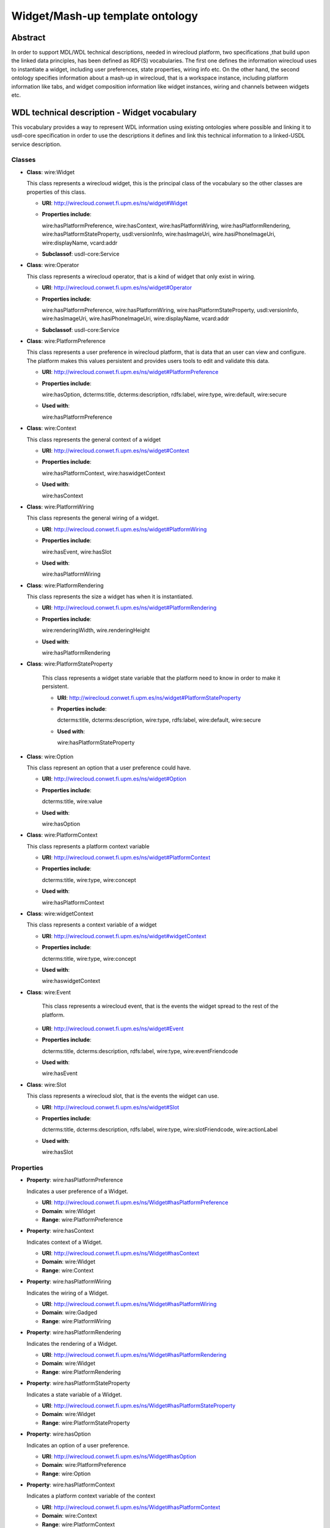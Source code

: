 Widget/Mash-up template ontology
================================

Abstract
--------

In order to support MDL/WDL technical descriptions, needed in wirecloud platform,
two  specifications ,that build upon the linked data principles, has been defined
as RDF(S) vocabularies. The first one defines the information wirecloud uses to
instantiate a widget, including user preferences, state properties, wiring info etc.
On the other hand, the second ontology specifies information about a mash-up in wirecloud,
that is a workspace instance, including platform information like tabs, and widget
composition information like widget instances, wiring and channels between widgets etc.

WDL technical description - Widget vocabulary
---------------------------------------------

This vocabulary provides a way to represent WDL information using existing ontologies
where possible and linking it to usdl-core specification in order to use the descriptions
it defines and link this technical information to a linked-USDL service description.

Classes
+++++++

* **Class**: wire:Widget

  This class represents a wirecloud widget, this is the principal class of the vocabulary
  so the other classes are properties of this class.

  * **URI**: http://wirecloud.conwet.fi.upm.es/ns/widget#Widget
  * **Properties include**:

    wire:hasPlatformPreference, wire:hasContext, wire:hasPlatformWiring,
    wire:hasPlatformRendering, wire:hasPlatformStateProperty, usdl:versionInfo,
    wire:hasImageUri, wire.hasiPhoneImageUri, wire:displayName, vcard:addr

  * **Subclassof**: usdl-core:Service

* **Class**: wire:Operator

  This class represents a wirecloud operator, that is a kind of widget that only exist
  in wiring.

  * **URI**: http://wirecloud.conwet.fi.upm.es/ns/widget#Operator
  * **Properties include**:

    wire:hasPlatformPreference, wire:hasPlatformWiring, wire:hasPlatformStateProperty,
    usdl:versionInfo, wire:hasImageUri, wire.hasiPhoneImageUri, wire:displayName, vcard:addr

  * **Subclassof**: usdl-core:Service

* **Class**: wire:PlatformPreference

  This class represents a user preference in wirecloud platform, that is data that an user
  can view and configure. The platform makes this values persistent and provides users
  tools to edit and validate this data.

  * **URI**: http://wirecloud.conwet.fi.upm.es/ns/widget#PlatformPreference
  * **Properties include**:

    wire:hasOption, dcterms:title, dcterms:description, rdfs:label, wire:type,
    wire:default, wire:secure

  * **Used with**:

    wire:hasPlatformPreference

* **Class**: wire:Context

  This class represents the general context of a widget

  * **URI**: http://wirecloud.conwet.fi.upm.es/ns/widget#Context
  * **Properties include**:

    wire:hasPlatformContext, wire:haswidgetContext

  * **Used with**:

    wire:hasContext

* **Class**: wire:PlatformWiring

  This class represents the general wiring  of a widget.

  * **URI**: http://wirecloud.conwet.fi.upm.es/ns/widget#PlatformWiring
  * **Properties include**:

    wire:hasEvent, wire:hasSlot

  * **Used with**:

    wire:hasPlatformWiring

* **Class**: wire:PlatformRendering

  This class represents the size a widget has when it is instantiated.

  * **URI**: http://wirecloud.conwet.fi.upm.es/ns/widget#PlatformRendering
  * **Properties include**:

    wire:renderingWidth, wire.renderingHeight

  * **Used with**:

    wire:hasPlatformRendering

* **Class**: wire:PlatformStateProperty

    This class represents a widget state variable that the platform need to know in order to make it persistent.

    * **URI**: http://wirecloud.conwet.fi.upm.es/ns/widget#PlatformStateProperty
    * **Properties include**:

      dcterms:title, dcterms:description, wire:type, rdfs:label, wire:default, wire:secure

    * **Used with**:

      wire:hasPlatformStateProperty

* **Class**: wire:Option

  This class represent an option that a user preference could have.

  * **URI**: http://wirecloud.conwet.fi.upm.es/ns/widget#Option
  * **Properties include**:

    dcterms:title, wire:value

  * **Used with**:

    wire:hasOption

* **Class**: wire:PlatformContext

  This class represents a platform context variable

  * **URI**: http://wirecloud.conwet.fi.upm.es/ns/widget#PlatformContext
  * **Properties include**:

    dcterms:title, wire:type, wire:concept

  * **Used with**:

    wire:hasPlatformContext

* **Class**: wire:widgetContext

  This class represents a context variable of a widget

  * **URI**: http://wirecloud.conwet.fi.upm.es/ns/widget#widgetContext
  * **Properties include**:

    dcterms:title, wire:type, wire:concept

  * **Used with**:

    wire:haswidgetContext

* **Class**: wire:Event

    This class represents a wirecloud event, that is the events the widget spread to the rest of the platform.

  * **URI**: http://wirecloud.conwet.fi.upm.es/ns/widget#Event
  * **Properties include**:

    dcterms:title, dcterms:description, rdfs:label, wire:type, wire:eventFriendcode

  * **Used with**:

    wire:hasEvent

* **Class**: wire:Slot

  This class represents a wirecloud slot, that is the events the widget can use.

  * **URI**: http://wirecloud.conwet.fi.upm.es/ns/widget#Slot
  * **Properties include**:

    dcterms:title, dcterms:description, rdfs:label, wire:type, wire:slotFriendcode, wire:actionLabel

  * **Used with**:

    wire:hasSlot

Properties
++++++++++

* **Property**: wire:hasPlatformPreference

  Indicates a user preference of a Widget.

  * **URI**: http://wirecloud.conwet.fi.upm.es/ns/Widget#hasPlatformPreference
  * **Domain**: wire:Widget
  * **Range**: wire:PlatformPreference

* **Property**: wire:hasContext

  Indicates context of a Widget.

  * **URI**: http://wirecloud.conwet.fi.upm.es/ns/Widget#hasContext
  * **Domain**: wire:Widget
  * **Range**: wire:Context

* **Property**: wire:hasPlatformWiring

  Indicates the wiring of a Widget.

  * **URI**: http://wirecloud.conwet.fi.upm.es/ns/Widget#hasPlatformWiring
  * **Domain**: wire:Gadged
  * **Range**: wire:PlatformWiring

* **Property**: wire:hasPlatformRendering

  Indicates the rendering of a Widget.

  * **URI**: http://wirecloud.conwet.fi.upm.es/ns/Widget#hasPlatformRendering
  * **Domain**: wire:Widget
  * **Range**: wire:PlatformRendering

* **Property**: wire:hasPlatformStateProperty

  Indicates a state variable of a Widget.

  * **URI**: http://wirecloud.conwet.fi.upm.es/ns/Widget#hasPlatformStateProperty
  * **Domain**: wire:Widget
  * **Range**: wire:PlatformStateProperty


* **Property**: wire:hasOption

  Indicates an option  of a user preference.

  * **URI**: http://wirecloud.conwet.fi.upm.es/ns/Widget#hasOption
  * **Domain**: wire:PlatformPreference
  * **Range**: wire:Option

* **Property**: wire:hasPlatformContext

  Indicates a platform context variable  of the context

  * **URI**: http://wirecloud.conwet.fi.upm.es/ns/Widget#hasPlatformContext
  * **Domain**: wire:Context
  * **Range**: wire:PlatformContext

* **Property**: wire:hasWidgetContext

  Indicates a Widget context variable of the context

  * **URI**: http://wirecloud.conwet.fi.upm.es/ns/Widget#hasWidgetContext
  * **Domain**: wire:Context
  * **Range**: wire:WidgetContext

* **Property**: wire:hasEvent

  Indicates an event of the Widget wiring

  * **URI**: http://wirecloud.conwet.fi.upm.es/ns/Widget#hasEvent
  * **Domain**: wire:PlatformWiring
  * **Range**: wire:Event

* **Property**: wire:hasSlot

  Indicates an slot of the Widget wiring

  * **URI**: http://wirecloud.conwet.fi.upm.es/ns/Widget#hasSlot
  * **Domain**: wire:PlatformWiring
  * **Range**: wire:Slot

* **Property**: wire:platformContextConcept

  Indicates the concept of a platform context variable

  * **URI**: http://wirecloud.conwet.fi.upm.es/ns/Widget#platformContextConcept
  * **Domain**: wire:PlatformContext
  * **Range**: rdfs:Literal

* **Property**: wire:WidgetContextConcept

  Indicates the concept of a Widget context variable

  * **URI**: http://wirecloud.conwet.fi.upm.es/ns/Widget#platformWidgetConcept
  * **Domain**: wire:WidgetContext
  * **Range**: rdfs:Literal

* **Property**: wire:eventFriendcode

  Indicates the friendcode of an event, that is the identifier of the data type the event spread.

  * **URI**: http://wirecloud.conwet.fi.upm.es/ns/Widget#eventFriendcode
  * **Domain**: wire:Event
  * **Range**: rdfs:Literal

* **Property**: wire:slotFriendcode

  Indicates the friendcode of an slot, that is the identifier of the data type the slot consumes.

  * **URI**: http://wirecloud.conwet.fi.upm.es/ns/Widget#slotFriendcode
  * **Domain**: wire:Slot
  * **Range**: rdfs:Literal

* **Property**: wire:actionLabel

  Indicates the action label of an slot.

  * **URI**: http://wirecloud.conwet.fi.upm.es/ns/Widget#actioLabel
  * **Domain**: wire:Slot
  * **Range**: rdfs:Literal

* **Property**: wire:version

  Indicates the version of the Widget.

  * **URI**: http://wirecloud.conwet.fi.upm.es/ns/Widget#version
  * **Domain**: wire:Widget
  * **Range**: rdfs:Literal

* **Property**: wire:hasImageUri

  Indicates the URI of the image asociated to the Widget

  * **URI**: http://wirecloud.conwet.fi.upm.es/ns/Widget#hasImageUri
  * **Domain**: wire:Widget
  * **Range**: foaf:Image

* **Property**: wire:hasiPhoneImageUri

  Indicates the URI of the image asociated to the Widget if the platform is running in an iPhone.

  * **URI**: http://wirecloud.conwet.fi.upm.es/ns/Widget#hasiPhoneImageUri
  * **Domain**: wire:Widget
  * **Range**: foaf:Image

* **Property**: wire:displayName

  Indicates the Widget name to be displayed

  * **URI**: http://wirecloud.conwet.fi.upm.es/ns/Widget#displayName
  * **Domain**: wire:Widget
  * **Range**: rdfs:Literal

* **Property**: wire:value

  Indicates the value of a Widget configuration element

  * **URI**: http://wirecloud.conwet.fi.upm.es/ns/Widget#value
  * **Range**: rdfs:Literal

* **Property**: wire:type

  Indicates the type of a Widget configuration element

  * **URI**: http://wirecloud.conwet.fi.upm.es/ns/Widget#type
  * **Range**: rdfs:Literal

* **Property**: wire:default

  Indicates the default value of a Widget configuration element

  * **URI**: http://wirecloud.conwet.fi.upm.es/ns/Widget#default
  * **Range**: rdfs:Literal

* **Property**: wire:secure

  Indicates if a Widget configuration element is secure

  * **URI**: http://wirecloud.conwet.fi.upm.es/ns/Widget#value
  * **Range**: rdfs:Literal

* **Property**: wire:codeContentType

  Indicates the MIME type of the Widget code. The Widget code URI is represented using usdl-core:Resource

  * **URI**: http://wirecloud.conwet.fi.upm.es/ns/Widget#codeContentType
  * **Domain**: usdl-core:Resource
  * **Range**: rdfs:Literal

* **Property**: wire:codeCacheable

  Indicates if the Widget code is cacheable

  * **URI**: http://wirecloud.conwet.fi.upm.es/ns/Widget#codeCacheable
  * **Domain**: usdl-core:Resource
  * **Range**: rdfs:Literal

MDL technical description – Mash-up vocabulary
----------------------------------------------

This vocabulary provides a way to represent MDL information using existing ontologies
where possible and linking it to usdl-core specification in order to use the descriptions
it defines and link this technical information to a linked-USDL service description.
This vocabulary uses some classes and properties defined in the widget vocabulary.

Classes
+++++++

* **Class**: wire-m:Mashup

  This class represents a wirecloud mash-up, which is a wirecloud workspace instance.

  * **URI**:http://wirecloud.conwet.fi.upm.es/ns/mashup#Mashup
  * **Properties include**:

    wire-m:hasMashupPreference, wire-m:hasMashupParam, wire-m:hasTab,
    wire-m:hasMashupWiring, wire:hasImageUri, wire:hasiPhoneImageUri, wire:version

  * **subClassOf**: usdl:CompositeService

* **Class**: wire-m:Tab

  This class represents a tab into a wirecloud workspace.

  * **URI**: http://wirecloud.conwet.fi.upm.es/ns/mashup#Tab
  * **Properties include**:

    wire-m:hasiWidget, wire-m:hasTabPreference, dcterms:title

  * **Used with**:

    wire-m:hasTab

* **Class**: wire-m:iWidget

  This class represents a wirecloud iWidget, that is a Widget instance.

  * **URI**: http://wirecloud.conwet.fi.upm.es/ns/mashup#iWidget
  * **Properties include**:

    wire-m:hasPosition, wire-m:hasiWidgetRendering,
    wire-m:hasiWidgetPreference, wire-m:hasiWidgetProperty

  * **Used with**:

    wire-m:hasiWidget

  * **subClassOf**: wire:Widget

* **Class**: wire-m:MashupPreference

  This class represents a preference of a wirecloud mashup.

  * **URI**: http://wirecloud.conwet.fi.upm.es/ns/mashup#MashupPreference
  * **Properties include**:

       dcterms:title, wire:value

  * **Used with**:

       wire-m:hasMashupPreference

* **Class**: wire-m:MashupParam

  This class represents a param  of a wirecloud mashup.

  * **URI**: http://wirecloud.conwet.fi.upm.es/ns/mashup#MashupParam
  * **Properties include**:

    dcterms:title, wire:value

  * **Used with**:

    wire-m:hasMashupParam

* **Class**: wire-m:Position

  This class represents the position of an iWidget in the tab.

  * **URI**: http://wirecloud.conwet.fi.upm.es/ns/mashup#Position
  * **Properties include**:

    wire-m:x, wire-m:y, wire-m:z

  * **Used with**:

    wire-m:hasPosition

* **Class**: wire-m:iWidgetPreference

  This class represents a preference of an iWidget.

  * **URI**: http://wirecloud.conwet.fi.upm.es/ns/mashup#iWidgetPreference
  * **Properties include**:

    dcterms:title, wire:value, wire-m:readonly, wire-m:hidden

  * **Used with**:

    wire-m:hasiWidgetPreference

* **Class**: wire-m:iWidgetRendering

  This class represents the rendering of an iWidget.

  * **URI**: http://wirecloud.conwet.fi.upm.es/ns/mashup#iWidgetRendering
  * **Properties include**:

    wire-m:fullDragboard, wire-m:layout, wire-m:minimized, wire:renderingHeight, wire:renderingWidth

  * **Used with**:

    wire-m:hasiWidgetRendering

* **Class**: wire-m:iWidgetProperty

  This class represents a property of an iWidget.

  * **URI**: http://wirecloud.conwet.fi.upm.es/ns/mashup#iWidgetProperty
  * **Properties include**:

    wire-m:readonly, wire:value

  * **Used with**:

    wire-m:hasiWidgetProperty

* **Class**: wire-m:TabPreference

  This class represents a preference of a Tab.

  * **URI**: http://wirecloud.conwet.fi.upm.es/ns/mashup#TabPreference
  * **Properties include**:

    dcterms:title, wire:value

  * **Used with**:

    wire-m:hasTabPreference

* **Class**: wire-m:Channel

  This class represents a wiring channel between two iWidgets.

  * **URI**: http://wirecloud.conwet.fi.upm.es/ns/mashup#Channel
  * **Properties include**:

    wire-m:hasIn, wire-m:hasOut, dcterms:title, wire-m:readonly, wire-m:channelFilter,
    wire-m:channelFilterparam, wire-m:hasOutChannel

  * **Used with**:

    wire-m:hasChannel

* **Class**: wire-m:In

  This class represents an iWidget that is the in of a channel.

  * **URI**: http://wirecloud.conwet.fi.upm.es/ns/mashup#In
  * **Properties include**:

    wire-m:iniWidget, dcterms:title

  * **Used with**:

    wire-m:hasIn

* **Class**: wire-m:In

  This class represents an iWidget that is the out of a channel.

  * **URI**: http://wirecloud.conwet.fi.upm.es/ns/mashup#Out
  * **Properties include**:

    wire-m:outiWidget, dcterms:title

  * **Used with**:

    wire-m:hasOut


Properties
++++++++++

* **Property**: wire-m:hasMashupPreference

  Indicates a preference of a mashup.

  * **URI**: http://wirecloud.conwet.fi.upm.es/ns/mashup#hasMashupPreference
  * **Domain**: wire-m:Mashup
  * **Range**: wire-m:MashupPreference

* **Property**: wire-m:hasMashupParam

  Indicates a param of a mashup.

  * **URI**: http://wirecloud.conwet.fi.upm.es/ns/mashup#hasMashupParam
  * **Domain**: wire-m:Mashup
  * **Range**: wire-m:MashupParam

* **Property**: wire-m:hasTab

  Indicates that a given tab is part of a workspace

  * **URI**: http://wirecloud.conwet.fi.upm.es/ns/mashup#hasTab
  * **Domain**: wire-m:Mashup
  * **Range**: wire-m:Tab

* **Property**: wire-m:hasiWidget

  Indicates that a given iWidget is instantiated in a tab.

  * **URI**: http://wirecloud.conwet.fi.upm.es/ns/mashup#hasiWidget
  * **Domain**: wire-m:Tab
  * **Range**: wire-m:iWidget

* **Property**: wire-m:hasTabPreference

  Indicates a preference of a Tab.

  * **URI**: http://wirecloud.conwet.fi.upm.es/ns/mashup#hasTabPreference
  * **Domain**: wire-m:Tab
  * **Range**: wire-m:TabPreference

* **Property**: wire-m:hasPosition

  Indicates the position of an iWidget in a tab.

  * **URI**: http://wirecloud.conwet.fi.upm.es/ns/mashup#hasPosition
  * **Domain**: wire-m:iWidget
  * **Range**: wire-m:Position

* **Property**: wire-m:hasiWidgetPreference

  Indicates a preference of an iWidget.

  * **URI**: http://wirecloud.conwet.fi.upm.es/ns/mashup#hasiWidgetPreference
  * **Domain**: wire-m:iWidget
  * **Range**: wire-m:iWidgetPreference

* **Property**: wire-m:hasiWidgetProperty

  Indicates a property of an iWidget

  * **URI**: http://wirecloud.conwet.fi.upm.es/ns/mashup#hasiWidgetProperty
  * **Domain**: wire-m:iWidget
  * **Range**: wire-m:iWidgetProperty

* **Property**: wire-m:hasiWidgetRendering

  Indicates the rendering of an iWidget

  * **URI**: http://wirecloud.conwet.fi.upm.es/ns/mashup#hasiWidgetRendering
  * **Domain**: wire-m:iWidget
  * **Range**: wire-m:iWidgetRendering

* **Property**: wire-m:hasChannel

  Indicates a channel of the wiring.

  * **URI**: http://wirecloud.conwet.fi.upm.es/ns/mashup#hasChannel
  * **Domain**: wire:PlatformWiring
  * **Range**: wire-m:Channel

* **Property**: wire-m:hasOutChannel

  Indicates that a given channel is an out channel of another channel.

  * **URI**: http://wirecloud.conwet.fi.upm.es/ns/mashup#hasOutChannel
  * **Domain**: wire-m:Channel
  * **Range**: wire-m:Channel

* **Property**: wire-m:hasIn

  Indicates an input of a channel.

  * **URI**: http://wirecloud.conwet.fi.upm.es/ns/mashup#hasIn
  * **Domain**: wire-m:Channel
  * **Range**: wire-m:In

* **Property**: wire-m:hasOut

  Indicates an output of a channel.

  * **URI**: http://wirecloud.conwet.fi.upm.es/ns/mashup#hasOut
  * **Domain**: wire-m:Channel
  * **Range**: wire-m:Out

* **Property**: wire-m:channelFilter

  Indicates a filter of a channel.

  * **URI**: http://wirecloud.conwet.fi.upm.es/ns/mashup#channelFilter
  * **Domain**: wire-m:Channel
  * **Range**: rdfs:Literal

* **Property**: wire-m:channelFilterParam

  Indicates a parameter  of a channel filter.

  * **URI**: http://wirecloud.conwet.fi.upm.es/ns/mashup#channelFilterParam
  * **Domain**: wire-m:Channel
  * **Range**: rdfs:Literal

* **Property**: wire-m:x

  Indicates the x coordinate of an iWidget position.

  * **URI**: http://wirecloud.conwet.fi.upm.es/ns/mashup#x
  * **Domain**: wire-m:Position
  * **Range**: rdfs:Literal

* **Property**: wire-m:y

  Indicates the y coordinate of an iWidget position.

  * **URI**: http://wirecloud.conwet.fi.upm.es/ns/mashup#y
  * **Domain**: wire-m:Position
  * **Range**: rdfs:Literal

* **Property**: wire-m:z

  Indicates the z coordinate of an iWidget position.

  * **URI**: http://wirecloud.conwet.fi.upm.es/ns/mashup#z
  * **Domain**: wire-m:Position
  * **Range**: rdfs:Literal

* **Property**: wire-m:fullDragboard

  Indicates if an iWidget occupies the whole space in the tab.

  * **URI**: http://wirecloud.conwet.fi.upm.es/ns/mashup#fullDragboard
  * **Domain**: wire-m:iWidgetRendering
  * **Range**: rdfs:Literal

* **Property**: wire-m:layout

  Indicates the layout of an iWidget

  * **URI**: http://wirecloud.conwet.fi.upm.es/ns/mashup#layout
  * **Domain**: wire-m:iWidgetRendering
  * **Range**: rdfs:Literal

* **Property**: wire-m:minimized

  Indicates if an iWidget  is minimized in is tab.

  * **URI**: http://wirecloud.conwet.fi.upm.es/ns/mashup#minimized
  * **Domain**: wire-m:iWidgetRendering
  * **Range**: rdfs:Literal

* **Property**: wire-m:hidden

  Indicates if an iWidget is hidden in his tab.

  * **URI**: http://wirecloud.conwet.fi.upm.es/ns/mashup#hidden
  * **Domain**: wire-m:iWidgetPreference
  * **Range**: rdfs:Literal

* **Property**: wire-m:readonly

  Indicates if a mashup configuration element can only be readed.

  * **URI**: http://wirecloud.conwet.fi.upm.es/ns/mashup#readonly
  * **Range**: rdfs:Literal
